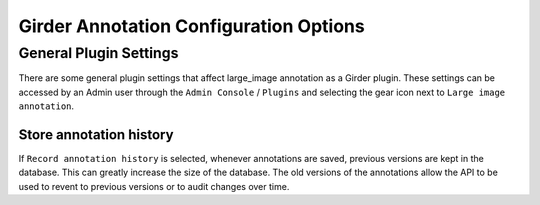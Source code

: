 Girder Annotation Configuration Options
=======================================

General Plugin Settings
-----------------------

There are some general plugin settings that affect large_image annotation as a Girder plugin.  These settings can be accessed by an Admin user through the ``Admin Console`` / ``Plugins`` and selecting the gear icon next to ``Large image annotation``.

Store annotation history
~~~~~~~~~~~~~~~~~~~~~~~~

If ``Record annotation history`` is selected, whenever annotations are saved, previous versions are kept in the database.  This can greatly increase the size of the database.  The old versions of the annotations allow the API to be used to revent to previous versions or to audit changes over time.

